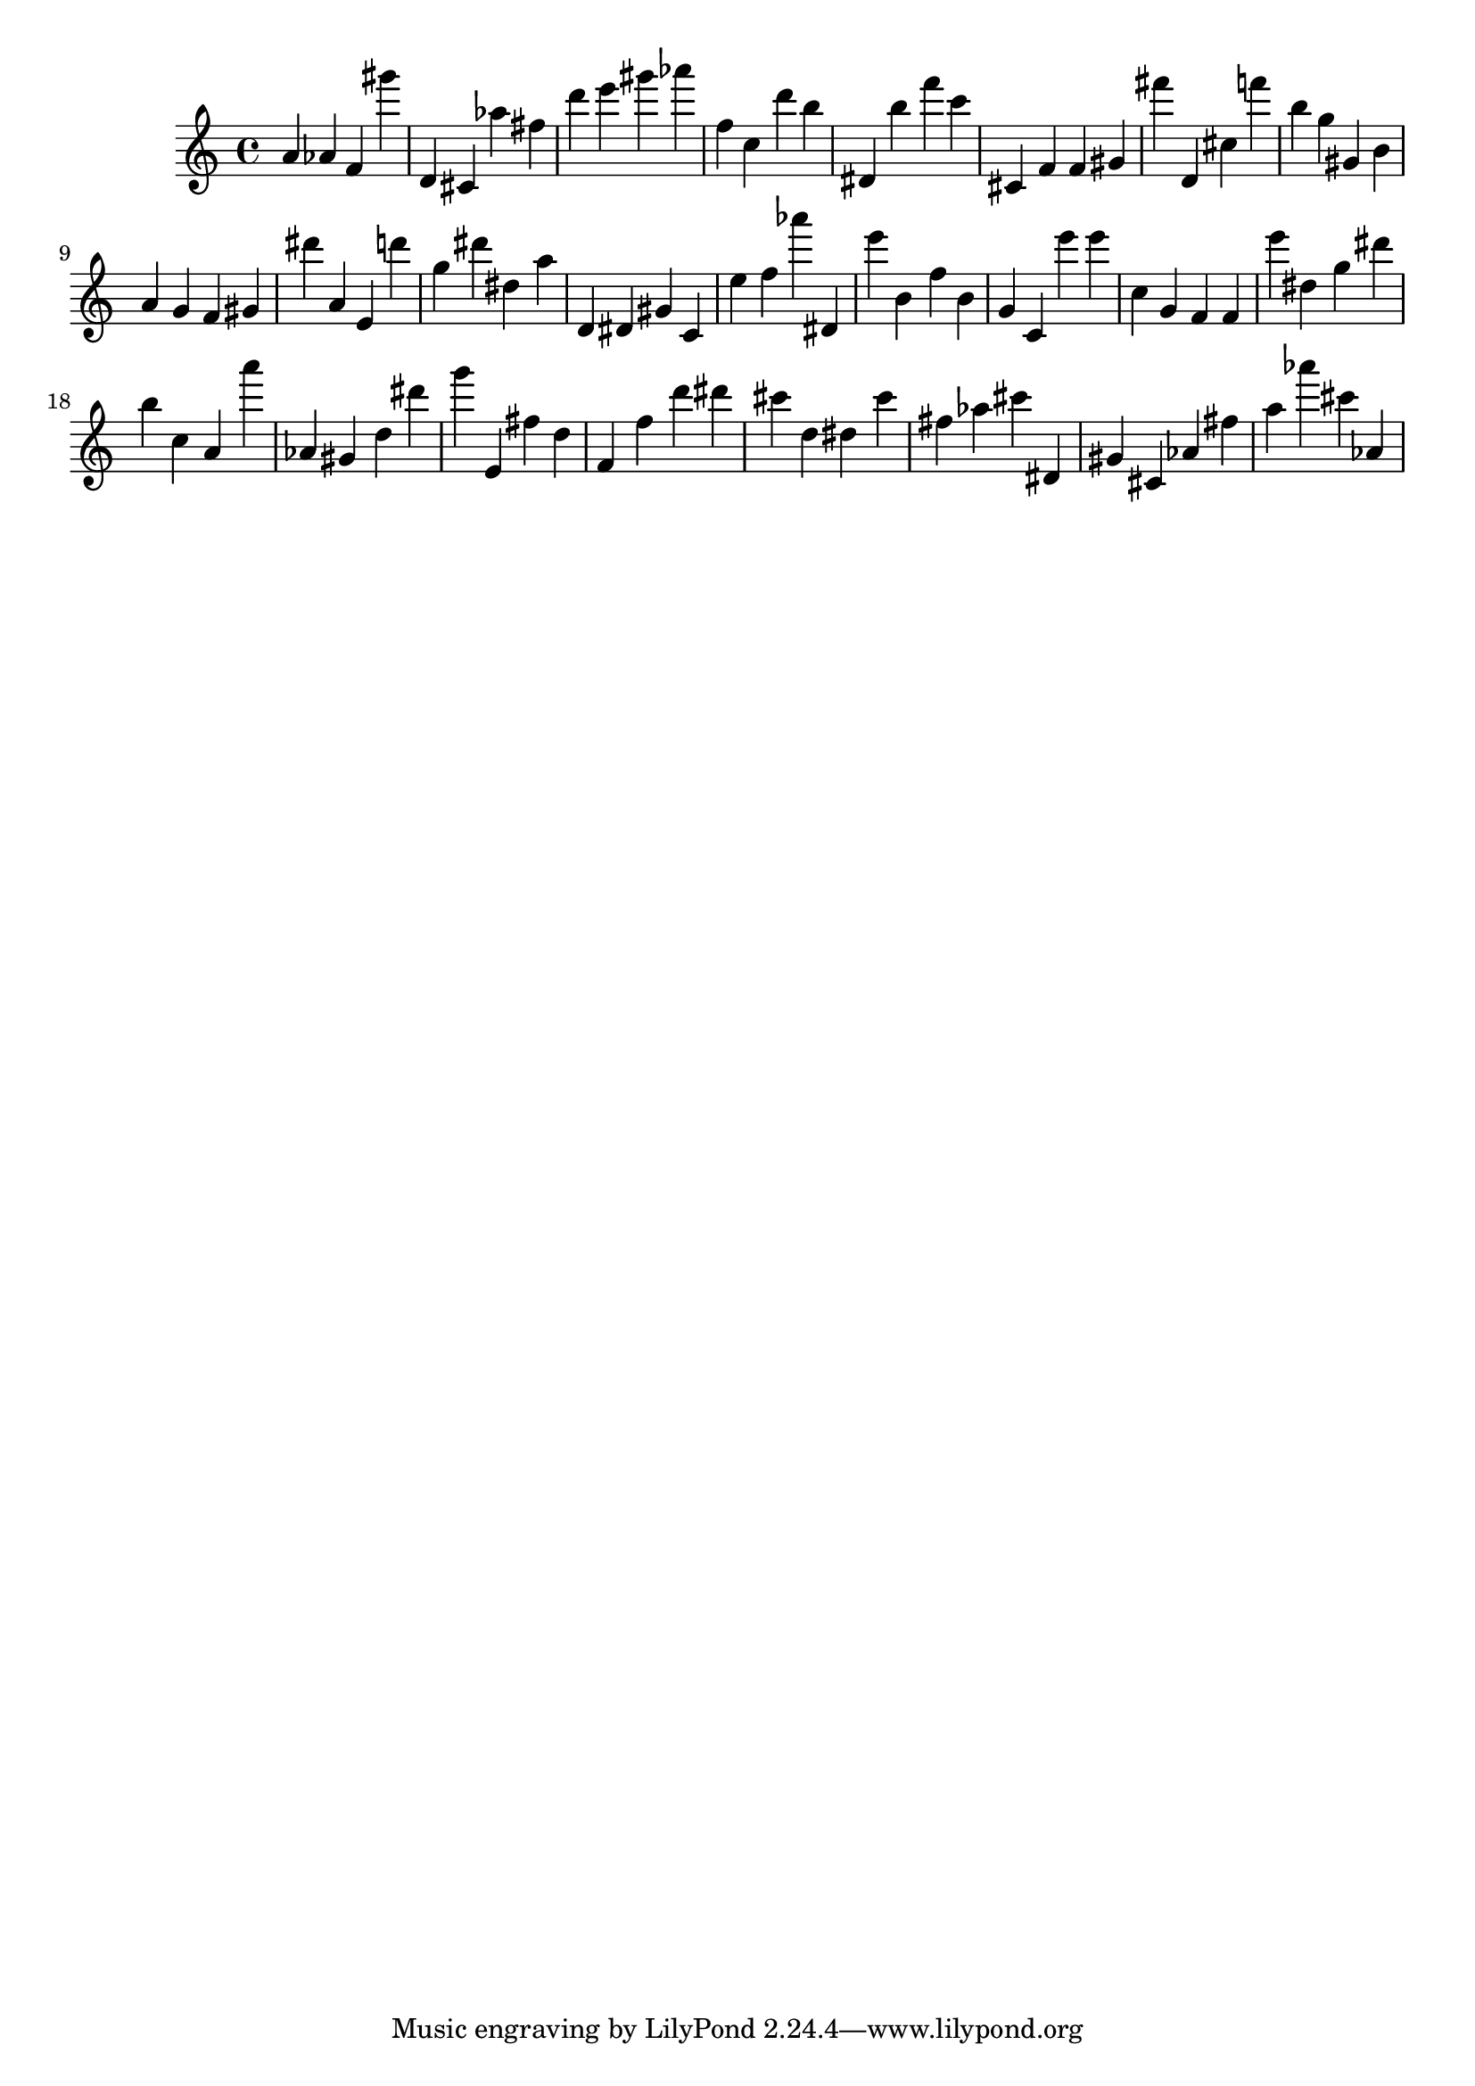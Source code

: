 \version "2.18.2"

\score {

{
\clef treble
a' as' f' gis''' d' cis' as'' fis'' d''' e''' gis''' as''' f'' c'' d''' b'' dis' b'' f''' c''' cis' f' f' gis' fis''' d' cis'' f''' b'' g'' gis' b' a' g' f' gis' dis''' a' e' d''' g'' dis''' dis'' a'' d' dis' gis' c' e'' f'' as''' dis' e''' b' f'' b' g' c' e''' e''' c'' g' f' f' e''' dis'' g'' dis''' b'' c'' a' a''' as' gis' d'' dis''' g''' e' fis'' d'' f' f'' d''' dis''' cis''' d'' dis'' cis''' fis'' as'' cis''' dis' gis' cis' as' fis'' a'' as''' cis''' as' 
}

 \midi { }
 \layout { }
}